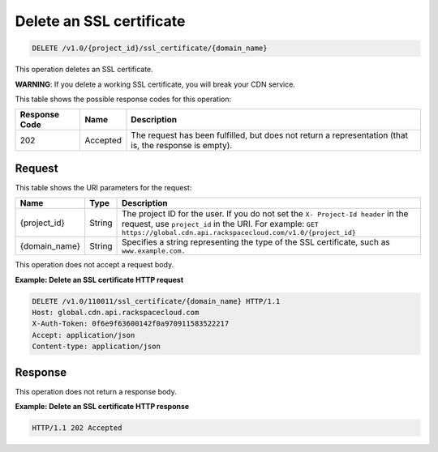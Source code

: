 
.. _cdn-delete-ssl-certificate:

Delete an SSL certificate
^^^^^^^^^^^^^^^^^^^^^^^^^^^^^^^^^^^^^^^^^^^^^^^^^^^^^^^^^^^^^^^^^^^^^^^^^^^^^^^^

.. code::

    DELETE /v1.0/{project_id}/ssl_certificate/{domain_name}

This operation deletes an SSL certificate.

**WARNING**: If you delete a working SSL certificate, you will break your CDN service.


This table shows the possible response codes for this operation:


+--------------------------+-------------------------+-------------------------+
|Response Code             |Name                     |Description              |
+==========================+=========================+=========================+
|202                       |Accepted                 |The request has been     |
|                          |                         |fulfilled, but does not  |
|                          |                         |return a representation  |
|                          |                         |(that is, the response   |
|                          |                         |is empty).               |
+--------------------------+-------------------------+-------------------------+


Request
""""""""""""""""




This table shows the URI parameters for the request:

+-------------+-------------+--------------------------------------------------------------+
|Name         |Type         |Description                                                   |
+=============+=============+==============================================================+
|{project_id} |String       |The project ID for the user. If you do not set the ``X-       |
|             |             |Project-Id header`` in the request, use ``project_id`` in the |
|             |             |URI. For example: ``GET                                       |
|             |             |https://global.cdn.api.rackspacecloud.com/v1.0/{project_id}`` |
+-------------+-------------+--------------------------------------------------------------+
|{domain_name}|String       |Specifies a string representing the type of the SSL           |
|             |             |certificate, such as ``www.example.com.``                     |
+-------------+-------------+--------------------------------------------------------------+





This operation does not accept a request body.




**Example: Delete an SSL certificate HTTP request**


.. code::

   DELETE /v1.0/110011/ssl_certificate/{domain_name} HTTP/1.1
   Host: global.cdn.api.rackspacecloud.com
   X-Auth-Token: 0f6e9f63600142f0a970911583522217
   Accept: application/json
   Content-type: application/json





Response
""""""""""""""""








This operation does not return a response body.

**Example: Delete an SSL certificate HTTP response**


.. code::

   HTTP/1.1 202 Accepted




